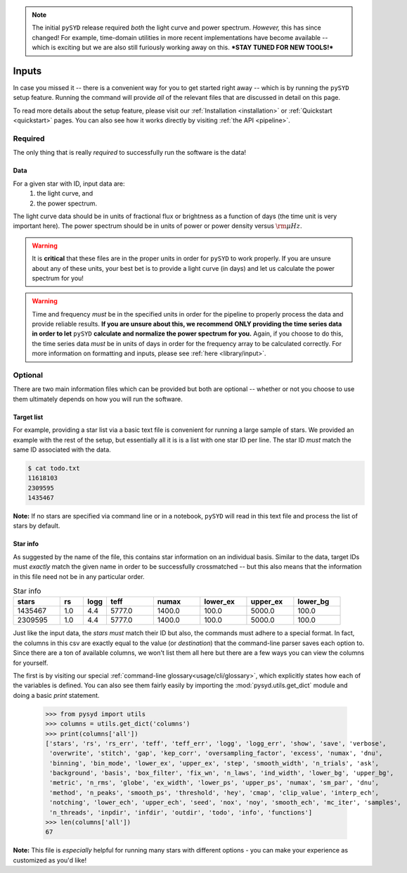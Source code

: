 .. note::

   The initial ``pySYD`` release required *both* the light curve and power spectrum. *However,*
   this has since changed! For example, time-domain utilities in more recent implementations 
   have become available -- which is exciting but we are also still furiously working away on 
   this. ***STAY TUNED FOR NEW TOOLS!*** 

******
Inputs
******

In case you missed it -- there is a convenient way for you to get started right
away -- which is by running the ``pySYD`` setup feature. Running the command will provide 
*all* of the relevant files that are discussed in detail on this page. 

To read more details about the setup feature, please visit our :ref:`Installation <installation>` 
or :ref:`Quickstart <quickstart>` pages. You can also see how it works directly by visiting
:ref:`the API <pipeline>`. 


Required
########

The only thing that is really *required* to successfully run the software is the data! 

Data 
****

For a given star with ID, input data are:
 #. the light curve, and
 #. the power spectrum.

The light curve data should be in units of fractional flux or brightness as a function of
days (the time unit is very important here). The power spectrum should be in units of power
or power density versus :math:`\rm \mu Hz`.

.. warning::

    It is **critical** that these files are in the proper units in order for ``pySYD`` 
    to work properly. If you are unsure about any of these units, your best bet is to
    provide a light curve (in days) and let us calculate the power spectrum for you! 

.. warning::

    Time and frequency *must* be in the specified units in order for the pipeline to properly process 
    the data and provide reliable results. **If you are unsure about this, we recommend**
    **ONLY providing the time series data in order to let** ``pySYD`` **calculate and
    normalize the power spectrum for you.** Again, if you choose to do this, the time series data
    *must* be in units of days in order for the frequency array to be calculated correctly. For
    more information on formatting and inputs, please see :ref:`here <library/input>`.


Optional 
########

There are two main information files which can be provided but both are optional -- whether
or not you choose to use them ultimately depends on how you will run the software. 

Target list
***********

For example, providing a star list via a basic text file is convenient for running a large 
sample of stars. We provided an example with the rest of the setup, but essentially all it
is is a list with one star ID per line. The star ID *must* match the same ID associated
with the data.

.. code-block::

    $ cat todo.txt
    11618103
    2309595
    1435467

**Note:** If no stars are specified via command line or in a notebook, ``pySYD`` will read 
in this text file and process the list of stars by default. 

Star info
*********

As suggested by the name of the file, this contains star information on an individual basis. Similar to
the data, target IDs must *exactly* match the given name in order to be successfully crossmatched -- but
this also means that the information in this file need not be in any particular order. 

.. csv-table:: Star info
   :header: "stars", "rs", "logg", "teff", "numax", "lower_ex", "upper_ex", "lower_bg"
   :widths: 20, 10, 10, 20, 20, 20, 20, 20

   1435467, 1.0, 4.4, 5777.0, 1400.0, 100.0, 5000.0, 100.0
   2309595, 1.0, 4.4, 5777.0, 1400.0, 100.0, 5000.0, 100.0

Just like the input data, the `stars` *must* match their ID but also, the commands
must adhere to a special format. In fact, the columns in this csv are exactly equal to
the value (or `destination`) that the command-line parser saves each option to. Since
there are a ton of available columns, we won't list them all here but there are a few ways
you can view the columns for yourself.

The first is by visiting our special :ref:`command-line glossary<usage/cli/glossary>`, 
which explicitly states how each of the variables is defined. You can also see
them fairly easily by importing the :mod:`pysyd.utils.get_dict` module and doing a
basic `print` statement.

    >>> from pysyd import utils
    >>> columns = utils.get_dict('columns')
    >>> print(columns['all'])
    ['stars', 'rs', 'rs_err', 'teff', 'teff_err', 'logg', 'logg_err', 'show', 'save', 'verbose', 
     'overwrite', 'stitch', 'gap', 'kep_corr', 'oversampling_factor', 'excess', 'numax', 'dnu', 
     'binning', 'bin_mode', 'lower_ex', 'upper_ex', 'step', 'smooth_width', 'n_trials', 'ask', 
     'background', 'basis', 'box_filter', 'fix_wn', 'n_laws', 'ind_width', 'lower_bg', 'upper_bg', 
     'metric', 'n_rms', 'globe', 'ex_width', 'lower_ps', 'upper_ps', 'numax', 'sm_par', 'dnu', 
     'method', 'n_peaks', 'smooth_ps', 'threshold', 'hey', 'cmap', 'clip_value', 'interp_ech', 
     'notching', 'lower_ech', 'upper_ech', 'seed', 'nox', 'noy', 'smooth_ech', 'mc_iter', 'samples', 
     'n_threads', 'inpdir', 'infdir', 'outdir', 'todo', 'info', 'functions']
    >>> len(columns['all'])
    67

**Note:** This file is *especially* helpful for running many stars with different options - you
can make your experience as customized as you'd like!

.. TODO:: Add all the available options (columns) to the csv and documentation
    

